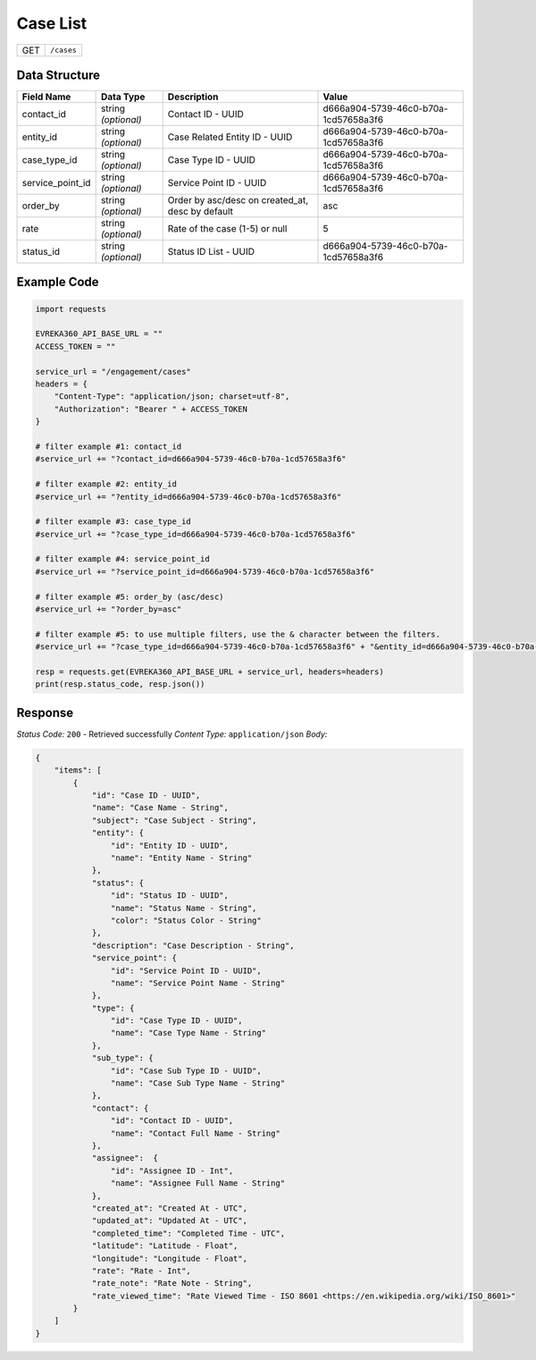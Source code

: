 Case List
----------------

.. table::

   +-------------------+--------------------------------------------+
   | GET               | ``/cases``                                 |
   +-------------------+--------------------------------------------+

Data Structure
^^^^^^^^^^^^^^^^^

.. table::

   +-------------------------+--------------------------------------------------------------+---------------------------------------------------+-------------------------------------------------------+
   | Field Name              | Data Type                                                    | Description                                       | Value                                                 |
   +=========================+==============================================================+===================================================+=======================================================+
   | contact_id              | string *(optional)*                                          | Contact ID - UUID                                 | d666a904-5739-46c0-b70a-1cd57658a3f6                  |
   +-------------------------+--------------------------------------------------------------+---------------------------------------------------+-------------------------------------------------------+
   | entity_id               | string *(optional)*                                          | Case Related Entity ID - UUID                     | d666a904-5739-46c0-b70a-1cd57658a3f6                  |
   +-------------------------+--------------------------------------------------------------+---------------------------------------------------+-------------------------------------------------------+
   | case_type_id            | string *(optional)*                                          | Case Type ID - UUID                               | d666a904-5739-46c0-b70a-1cd57658a3f6                  |
   +-------------------------+--------------------------------------------------------------+---------------------------------------------------+-------------------------------------------------------+
   | service_point_id        | string *(optional)*                                          | Service Point ID - UUID                           | d666a904-5739-46c0-b70a-1cd57658a3f6                  |
   +-------------------------+--------------------------------------------------------------+---------------------------------------------------+-------------------------------------------------------+
   | order_by                | string *(optional)*                                          | Order by asc/desc on created_at, desc by default  | asc                                                   |
   +-------------------------+--------------------------------------------------------------+---------------------------------------------------+-------------------------------------------------------+
   | rate                    | string *(optional)*                                          | Rate of the case (1-5) or null                    | 5                                                     |
   +-------------------------+--------------------------------------------------------------+---------------------------------------------------+-------------------------------------------------------+
   | status_id               | string *(optional)*                                          | Status ID List - UUID                             | d666a904-5739-46c0-b70a-1cd57658a3f6                  |
   +-------------------------+--------------------------------------------------------------+---------------------------------------------------+-------------------------------------------------------+

Example Code
^^^^^^^^^^^^^^^^^

.. code-block:: python

    import requests

    EVREKA360_API_BASE_URL = ""
    ACCESS_TOKEN = ""

    service_url = "/engagement/cases"
    headers = {
        "Content-Type": "application/json; charset=utf-8", 
        "Authorization": "Bearer " + ACCESS_TOKEN
    }

    # filter example #1: contact_id
    #service_url += "?contact_id=d666a904-5739-46c0-b70a-1cd57658a3f6"

    # filter example #2: entity_id
    #service_url += "?entity_id=d666a904-5739-46c0-b70a-1cd57658a3f6"

    # filter example #3: case_type_id
    #service_url += "?case_type_id=d666a904-5739-46c0-b70a-1cd57658a3f6"

    # filter example #4: service_point_id
    #service_url += "?service_point_id=d666a904-5739-46c0-b70a-1cd57658a3f6"

    # filter example #5: order_by (asc/desc)
    #service_url += "?order_by=asc"
    
    # filter example #5: to use multiple filters, use the & character between the filters.
    #service_url += "?case_type_id=d666a904-5739-46c0-b70a-1cd57658a3f6" + "&entity_id=d666a904-5739-46c0-b70a-1cd57658a3f6"

    resp = requests.get(EVREKA360_API_BASE_URL + service_url, headers=headers)
    print(resp.status_code, resp.json())

Response
^^^^^^^^^^^^^^^^^
*Status Code:* ``200`` - Retrieved successfully
*Content Type:* ``application/json``
*Body:*

.. code-block:: json 

    {
        "items": [
            {
                "id": "Case ID - UUID",
                "name": "Case Name - String",
                "subject": "Case Subject - String",
                "entity": {
                    "id": "Entity ID - UUID",
                    "name": "Entity Name - String"
                },
                "status": {
                    "id": "Status ID - UUID",
                    "name": "Status Name - String",
                    "color": "Status Color - String"
                },
                "description": "Case Description - String",
                "service_point": {
                    "id": "Service Point ID - UUID",
                    "name": "Service Point Name - String"
                },
                "type": {
                    "id": "Case Type ID - UUID",
                    "name": "Case Type Name - String"
                },
                "sub_type": {
                    "id": "Case Sub Type ID - UUID",
                    "name": "Case Sub Type Name - String"
                },
                "contact": {
                    "id": "Contact ID - UUID",
                    "name": "Contact Full Name - String"
                },
                "assignee":  {
                    "id": "Assignee ID - Int",
                    "name": "Assignee Full Name - String"
                },
                "created_at": "Created At - UTC",
                "updated_at": "Updated At - UTC",
                "completed_time": "Completed Time - UTC",
                "latitude": "Latitude - Float",
                "longitude": "Longitude - Float",
                "rate": "Rate - Int",
                "rate_note": "Rate Note - String",
                "rate_viewed_time": "Rate Viewed Time - ISO 8601 <https://en.wikipedia.org/wiki/ISO_8601>"
            }
        ]
    }
